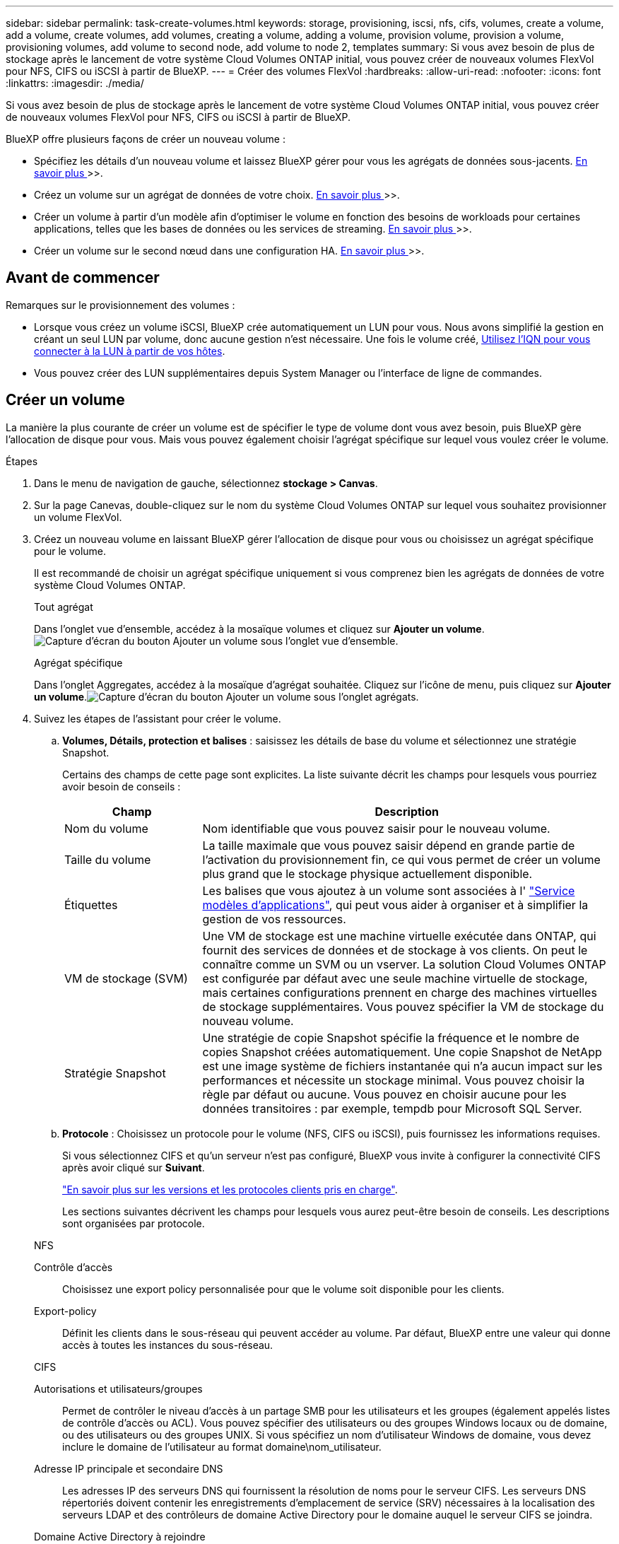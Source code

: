 ---
sidebar: sidebar 
permalink: task-create-volumes.html 
keywords: storage, provisioning, iscsi, nfs, cifs, volumes, create a volume, add a volume, create volumes, add volumes, creating a volume, adding a volume, provision volume, provision a volume, provisioning volumes, add volume to second node, add volume to node 2, templates 
summary: Si vous avez besoin de plus de stockage après le lancement de votre système Cloud Volumes ONTAP initial, vous pouvez créer de nouveaux volumes FlexVol pour NFS, CIFS ou iSCSI à partir de BlueXP. 
---
= Créer des volumes FlexVol
:hardbreaks:
:allow-uri-read: 
:nofooter: 
:icons: font
:linkattrs: 
:imagesdir: ./media/


[role="lead"]
Si vous avez besoin de plus de stockage après le lancement de votre système Cloud Volumes ONTAP initial, vous pouvez créer de nouveaux volumes FlexVol pour NFS, CIFS ou iSCSI à partir de BlueXP.

BlueXP offre plusieurs façons de créer un nouveau volume :

* Spécifiez les détails d'un nouveau volume et laissez BlueXP gérer pour vous les agrégats de données sous-jacents. <<Créer un volume,En savoir plus >>>>.
* Créez un volume sur un agrégat de données de votre choix. <<Créer un volume,En savoir plus >>>>.
* Créer un volume à partir d'un modèle afin d'optimiser le volume en fonction des besoins de workloads pour certaines applications, telles que les bases de données ou les services de streaming. <<Créer un volume à partir d'un modèle,En savoir plus >>>>.
* Créer un volume sur le second nœud dans une configuration HA. <<Créer un volume sur le second nœud dans une configuration HA,En savoir plus >>>>.




== Avant de commencer

Remarques sur le provisionnement des volumes :

* Lorsque vous créez un volume iSCSI, BlueXP crée automatiquement un LUN pour vous. Nous avons simplifié la gestion en créant un seul LUN par volume, donc aucune gestion n'est nécessaire. Une fois le volume créé, <<Connectez une LUN à un hôte,Utilisez l'IQN pour vous connecter à la LUN à partir de vos hôtes>>.
* Vous pouvez créer des LUN supplémentaires depuis System Manager ou l'interface de ligne de commandes.


ifdef::aws[]

* Si vous souhaitez utiliser CIFS dans AWS, vous devez avoir configuré DNS et Active Directory. Pour plus de détails, voir link:reference-networking-aws.html["Configuration réseau requise pour Cloud Volumes ONTAP pour AWS"].
* Si votre configuration Cloud Volumes ONTAP prend en charge la fonctionnalité Amazon EBS Elastic volumes, vous pouvez vouloir la faire link:concept-aws-elastic-volumes.html["en savoir plus sur ce qui se passe lorsque vous créez un volume"].


endif::aws[]



== Créer un volume

La manière la plus courante de créer un volume est de spécifier le type de volume dont vous avez besoin, puis BlueXP gère l'allocation de disque pour vous. Mais vous pouvez également choisir l'agrégat spécifique sur lequel vous voulez créer le volume.

.Étapes
. Dans le menu de navigation de gauche, sélectionnez *stockage > Canvas*.
. Sur la page Canevas, double-cliquez sur le nom du système Cloud Volumes ONTAP sur lequel vous souhaitez provisionner un volume FlexVol.
. Créez un nouveau volume en laissant BlueXP gérer l'allocation de disque pour vous ou choisissez un agrégat spécifique pour le volume.
+
Il est recommandé de choisir un agrégat spécifique uniquement si vous comprenez bien les agrégats de données de votre système Cloud Volumes ONTAP.

+
[role="tabbed-block"]
====
.Tout agrégat
--
Dans l'onglet vue d'ensemble, accédez à la mosaïque volumes et cliquez sur *Ajouter un volume*.image:screenshot_add_volume_button.png["Capture d'écran du bouton Ajouter un volume sous l'onglet vue d'ensemble."]

--
.Agrégat spécifique
--
Dans l'onglet Aggregates, accédez à la mosaïque d'agrégat souhaitée. Cliquez sur l'icône de menu, puis cliquez sur *Ajouter un volume*.image:screenshot_add_volume_button_agg.png["Capture d'écran du bouton Ajouter un volume sous l'onglet agrégats."]

--
====
. Suivez les étapes de l'assistant pour créer le volume.
+
.. *Volumes, Détails, protection et balises* : saisissez les détails de base du volume et sélectionnez une stratégie Snapshot.
+
Certains des champs de cette page sont explicites. La liste suivante décrit les champs pour lesquels vous pourriez avoir besoin de conseils :

+
[cols="2,6"]
|===
| Champ | Description 


| Nom du volume | Nom identifiable que vous pouvez saisir pour le nouveau volume. 


| Taille du volume | La taille maximale que vous pouvez saisir dépend en grande partie de l'activation du provisionnement fin, ce qui vous permet de créer un volume plus grand que le stockage physique actuellement disponible. 


| Étiquettes | Les balises que vous ajoutez à un volume sont associées à l' https://docs.netapp.com/us-en/cloud-manager-app-template/task-using-tags.html["Service modèles d'applications"^], qui peut vous aider à organiser et à simplifier la gestion de vos ressources. 


| VM de stockage (SVM) | Une VM de stockage est une machine virtuelle exécutée dans ONTAP, qui fournit des services de données et de stockage à vos clients. On peut le connaître comme un SVM ou un vserver. La solution Cloud Volumes ONTAP est configurée par défaut avec une seule machine virtuelle de stockage, mais certaines configurations prennent en charge des machines virtuelles de stockage supplémentaires. Vous pouvez spécifier la VM de stockage du nouveau volume. 


| Stratégie Snapshot | Une stratégie de copie Snapshot spécifie la fréquence et le nombre de copies Snapshot créées automatiquement. Une copie Snapshot de NetApp est une image système de fichiers instantanée qui n'a aucun impact sur les performances et nécessite un stockage minimal. Vous pouvez choisir la règle par défaut ou aucune. Vous pouvez en choisir aucune pour les données transitoires : par exemple, tempdb pour Microsoft SQL Server. 
|===
.. *Protocole* : Choisissez un protocole pour le volume (NFS, CIFS ou iSCSI), puis fournissez les informations requises.
+
Si vous sélectionnez CIFS et qu'un serveur n'est pas configuré, BlueXP vous invite à configurer la connectivité CIFS après avoir cliqué sur *Suivant*.

+
link:concept-client-protocols.html["En savoir plus sur les versions et les protocoles clients pris en charge"].

+
Les sections suivantes décrivent les champs pour lesquels vous aurez peut-être besoin de conseils. Les descriptions sont organisées par protocole.

+
[role="tabbed-block"]
====
.NFS
--
Contrôle d'accès:: Choisissez une export policy personnalisée pour que le volume soit disponible pour les clients.
Export-policy:: Définit les clients dans le sous-réseau qui peuvent accéder au volume. Par défaut, BlueXP entre une valeur qui donne accès à toutes les instances du sous-réseau.


--
.CIFS
--
Autorisations et utilisateurs/groupes:: Permet de contrôler le niveau d'accès à un partage SMB pour les utilisateurs et les groupes (également appelés listes de contrôle d'accès ou ACL). Vous pouvez spécifier des utilisateurs ou des groupes Windows locaux ou de domaine, ou des utilisateurs ou des groupes UNIX. Si vous spécifiez un nom d'utilisateur Windows de domaine, vous devez inclure le domaine de l'utilisateur au format domaine\nom_utilisateur.
Adresse IP principale et secondaire DNS:: Les adresses IP des serveurs DNS qui fournissent la résolution de noms pour le serveur CIFS. Les serveurs DNS répertoriés doivent contenir les enregistrements d'emplacement de service (SRV) nécessaires à la localisation des serveurs LDAP et des contrôleurs de domaine Active Directory pour le domaine auquel le serveur CIFS se joindra.
+
--
ifdef::gcp[]

--


Si vous configurez Google Managed Active Directory, l'accès à AD est possible par défaut avec l'adresse IP 169.254.169.254.

endif::gcp[]

Domaine Active Directory à rejoindre:: Le FQDN du domaine Active Directory (AD) auquel vous souhaitez joindre le serveur CIFS.
Informations d'identification autorisées à rejoindre le domaine:: Nom et mot de passe d'un compte Windows disposant de privilèges suffisants pour ajouter des ordinateurs à l'unité d'organisation spécifiée dans le domaine AD.
Nom NetBIOS du serveur CIFS:: Nom de serveur CIFS unique dans le domaine AD.
Unité organisationnelle:: Unité organisationnelle du domaine AD à associer au serveur CIFS. La valeur par défaut est CN=Computers.


ifdef::aws[]

*** Pour configurer Microsoft AD géré par AWS en tant que serveur AD pour Cloud Volumes ONTAP, entrez *ou=ordinateurs,ou=corp* dans ce champ.


endif::aws[]

ifdef::azure[]

*** Pour configurer les services de domaine Azure AD en tant que serveur AD pour Cloud Volumes ONTAP, entrez *ou=ordinateurs ADDC* ou *ou=utilisateurs ADDC* dans ce champ.https://docs.microsoft.com/en-us/azure/active-directory-domain-services/create-ou["Documentation Azure : créez une unité organisationnelle dans un domaine géré Azure AD Domain Services"^]


endif::azure[]

ifdef::gcp[]

*** Pour configurer Google Managed Microsoft AD en tant que serveur AD pour Cloud Volumes ONTAP, entrez *ou=ordinateurs,ou=Cloud* dans ce champ.https://cloud.google.com/managed-microsoft-ad/docs/manage-active-directory-objects#organizational_units["Google Cloud Documentation : les unités organisationnelles de Google Managed Microsoft AD"^]


endif::gcp[]

Domaine DNS:: Le domaine DNS de la machine virtuelle de stockage Cloud Volumes ONTAP (SVM). Dans la plupart des cas, le domaine est identique au domaine AD.
Serveur NTP:: Sélectionnez *utiliser le domaine Active Directory* pour configurer un serveur NTP à l'aide du DNS Active Directory. Si vous devez configurer un serveur NTP à l'aide d'une autre adresse, vous devez utiliser l'API. Voir la https://docs.netapp.com/us-en/cloud-manager-automation/index.html["Documents d'automatisation BlueXP"^] pour plus d'informations.
+
--
Notez que vous ne pouvez configurer un serveur NTP que lors de la création d'un serveur CIFS. Elle n'est pas configurable après la création du serveur CIFS.

--


--
.ISCSI
--
LUN:: Les cibles de stockage iSCSI sont appelées LUN (unités logiques) et sont présentées aux hôtes sous forme de périphériques de blocs standard. Lorsque vous créez un volume iSCSI, BlueXP crée automatiquement un LUN pour vous. Nous l'avons simplifié en créant un seul LUN par volume, ce qui évite toute intervention de gestion. Une fois le volume créé, link:task-connect-lun.html["Utilisez l'IQN pour vous connecter à la LUN à partir de vos hôtes"].
Groupe initiateur:: Groupes initiateurs (igroups) spécifiez les hôtes qui peuvent accéder aux LUN spécifiés sur le système de stockage
Initiateur hôte (IQN):: Les cibles iSCSI se connectent au réseau via des cartes réseau Ethernet (NIC) standard, des cartes TOE (TCP Offload Engine) avec des initiateurs logiciels, des adaptateurs réseau convergés (CNA) ou des adaptateurs de buste hôte dédiés (HBA) et sont identifiés par des noms qualifiés iSCSI (IQN).


--
====
.. *Type de disque* : choisissez un type de disque sous-jacent pour le volume en fonction de vos besoins en termes de performances et de coûts.
+
ifdef::aws[]

+
*** link:task-planning-your-config.html#sizing-your-system-in-aws["Dimensionnement de votre système dans AWS"]






endif::aws[]

ifdef::azure[]

* link:task-planning-your-config-azure.html#sizing-your-system-in-azure["Dimensionnement du système dans Azure"]


endif::azure[]

ifdef::gcp[]

* link:task-planning-your-config-gcp.html#sizing-your-system-in-gcp["Dimensionnement du système dans Google Cloud"]


endif::gcp[]

. *Profil d'utilisation et stratégie de hiérarchisation* : choisissez d'activer ou de désactiver les fonctions d'efficacité du stockage sur le volume, puis sélectionnez un link:concept-data-tiering.html["règle de tiering des volumes"].
+
ONTAP comprend plusieurs fonctionnalités d'efficacité du stockage qui permettent de réduire la quantité totale de stockage nécessaire. Les fonctionnalités d'efficacité du stockage NetApp offrent les avantages suivants :

+
Provisionnement fin:: Met à la disposition des hôtes ou des utilisateurs une quantité de stockage logique supérieure au stockage effectivement présent dans votre pool physique. L'espace de stockage est alloué de manière dynamique, et non au préalable, à chaque volume lors de l'écriture des données.
Déduplication:: Améliore l'efficacité en identifiant les blocs de données identiques et en les remplaçant par des références à un seul bloc partagé. Cette technique réduit les besoins de stockage en éliminant les blocs de données redondants qui résident dans le même volume.
Compression:: Réduit la capacité physique requise pour stocker les données en les compressant dans un volume sur un stockage primaire, secondaire ou d'archivage.


. *Revue* : consultez les détails du volume, puis cliquez sur *Ajouter*.


.Résultat
BlueXP crée le volume sur le système Cloud Volumes ONTAP.



== Créer un volume à partir d'un modèle

Si votre entreprise a créé des modèles de volume Cloud Volumes ONTAP pour vous permettre de déployer des volumes optimisés pour répondre aux besoins de workloads de certaines applications, suivez les étapes de cette section.

Le modèle doit faciliter votre travail car certains paramètres de volume seront déjà définis dans le modèle, tels que le type de disque, la taille, le protocole, la stratégie Snapshot, le fournisseur de cloud, entre autres. Lorsqu'un paramètre est déjà prédéfini, il vous suffit de passer au paramètre de volume suivant.


NOTE: Vous pouvez créer des volumes NFS ou CIFS uniquement lors de l'utilisation de modèles.

.Étapes
. Dans le menu de navigation de gauche, sélectionnez *stockage > Canvas*.
. Sur la page Canevas, cliquez sur le nom du système Cloud Volumes ONTAP dans lequel vous souhaitez provisionner un volume.
. Accédez à l'onglet volumes et cliquez sur *Ajouter un volume* > *Nouveau volume à partir du modèle*.
+
image:screenshot_add_volume_template.png["Capture d'écran indiquant comment ajouter un nouveau volume à partir d'un modèle."]

. Dans la page _Select Template_, sélectionnez le modèle à utiliser pour créer le volume et cliquez sur *Next*.
+
image:screenshot_select_template_cvo.png["Capture d'écran des modèles d'application disponibles."]

+
La page _Editor_ s'affiche.

+
image:screenshot_define_cvo_vol_from_template.png["Capture d'écran montrant un modèle vierge que vous devez remplir pour créer un volume."]

. Au-dessus du panneau _action_, entrez un nom pour le modèle.
. Sous _Context_, l'environnement de travail contient le nom de l'environnement de travail avec lequel vous avez démarré. Sélectionnez la *VM de stockage* où le volume sera créé.
. Ajoutez des valeurs pour tous les paramètres qui ne sont pas codés en dur à partir du modèle. Voir <<create a volume,Créer un volume>> Pour obtenir des informations détaillées sur tous les paramètres nécessaires au déploiement d'un volume Cloud Volumes ONTAP.
. Cliquez sur *appliquer* pour enregistrer les paramètres configurés dans l'action sélectionnée.
. Si vous n'avez pas besoin de définir d'autres actions (par exemple, configuration de Cloud Backup), cliquez sur *Enregistrer le modèle*.
+
S'il existe d'autres actions, cliquez sur l'action dans le volet gauche pour afficher les paramètres à compléter.

+
image:screenshot_template_select_next_action.png["Capture d'écran indiquant comment sélectionner des actions supplémentaires à réaliser."]

+
Par exemple, si l'action Activer Cloud Backup sur volume nécessite que vous sélectionniez une règle de sauvegarde, vous pouvez le faire maintenant.

. Une fois la configuration des actions du modèle terminée, cliquez sur *Enregistrer le modèle*.


.Résultat
Cloud Volumes ONTAP provisionne le volume et affiche une page afin que vous puissiez voir sa progression.

image:screenshot_template_creating_resource_cvo.png["Capture d'écran indiquant la progression de la création de votre nouveau volume à partir du modèle."]

En outre, si une action secondaire est implémentée dans le modèle, par exemple, l'activation de Cloud Backup sur le volume, cette action est également effectuée.



== Créer un volume sur le second nœud dans une configuration HA

Par défaut, BlueXP crée des volumes sur le premier nœud d'une configuration HA. Si vous avez besoin d'une configuration active-active, dans laquelle les deux nœuds servent les données aux clients, vous devez créer des agrégats et des volumes sur le second nœud.

.Étapes
. Dans le menu de navigation de gauche, sélectionnez *stockage > Canvas*.
. Sur la page Canevas, double-cliquez sur le nom de l'environnement de travail Cloud Volumes ONTAP sur lequel vous souhaitez gérer les agrégats.
. Dans l'onglet Aggregates, cliquez sur *Ajouter un agrégat*.
. A partir de l'écran _Add aggregate_, créez l'agrégat.
+
image:screenshot_add_aggregate_cvo.png["Capture d'écran montrant la progression de l'ajout d'un agrégat."]

. Pour le nœud principal, choisissez le second nœud dans la paire HA.
. Une fois que BlueXP a créé l'agrégat, sélectionnez-le, puis cliquez sur *Créer un volume*.
. Entrez les détails du nouveau volume, puis cliquez sur *Créer*.


.Résultat
BlueXP crée le volume sur le second nœud de la paire haute disponibilité.

ifdef::aws[]


TIP: Pour les paires HA déployées dans plusieurs zones de disponibilité AWS, vous devez monter le volume sur les clients en utilisant l'adresse IP flottante du nœud sur lequel réside le volume.

endif::aws[]



== Après avoir créé un volume

Si vous avez provisionné un partage CIFS, donnez aux utilisateurs ou aux groupes des autorisations sur les fichiers et les dossiers et vérifiez que ces utilisateurs peuvent accéder au partage et créer un fichier.

Si vous souhaitez appliquer des quotas aux volumes, vous devez utiliser System Manager ou l'interface de ligne de commande. Les quotas vous permettent de restreindre ou de suivre l'espace disque et le nombre de fichiers utilisés par un utilisateur, un groupe ou un qtree.
